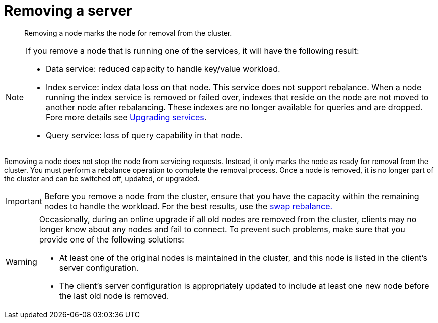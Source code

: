 = Removing a server

[abstract]
Removing a node marks the node for removal from the cluster.

[NOTE]
====
If you remove a node that is running one of the services, it will have the following result:

* Data service: reduced capacity to handle key/value workload.
* Index service: index data loss on that node.
This service does not support rebalance.
When a node running the index service is removed or failed over, indexes that reside on the node are not moved to another node after rebalancing.
These indexes are no longer available for queries and are dropped.
Fore more details see xref:install:services-upgrade.adoc[Upgrading services].
* Query service: loss of query capability in that node.
====

Removing a node does not stop the node from servicing requests.
Instead, it only marks the node as ready for removal from the cluster.
You must perform a rebalance operation to complete the removal process.
Once a node is removed, it is no longer part of the cluster and can be switched off, updated, or upgraded.

IMPORTANT: Before you remove a node from the cluster, ensure that you have the capacity within the remaining nodes to handle the workload.
For the best results, use the xref:install:upgrade-swap.adoc[swap rebalance.]

[WARNING]
====
Occasionally, during an online upgrade if all old nodes are removed from the cluster, clients may no longer know about any nodes and fail to connect.
To prevent such problems, make sure that you provide one of the following solutions:

* At least one of the original nodes is maintained in the cluster, and this node is listed in the client's server configuration.
* The client's server configuration is appropriately updated to include at least one new node before the last old node is removed.
====
